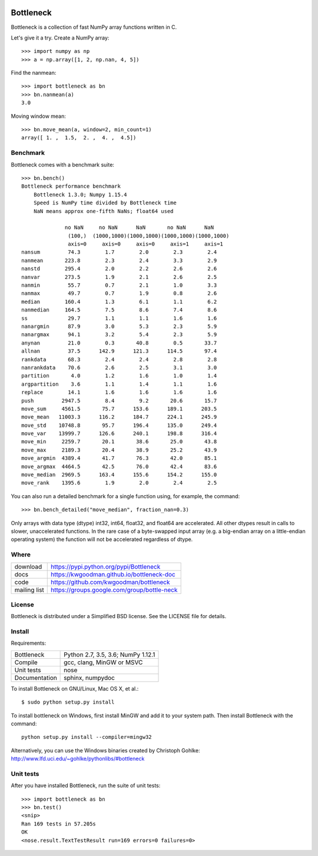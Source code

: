 .. image:: https://travis-ci.org/kwgoodman/bottleneck.svg?branch=master
    :target: https://travis-ci.org/kwgoodman/bottleneck
.. image:: https://ci.appveyor.com/api/projects/status/github/kwgoodman/bottleneck?svg=true&passingText=passing&failingText=failing&pendingText=pending
    :target: https://ci.appveyor.com/project/kwgoodman/bottleneck
==========
Bottleneck
==========

Bottleneck is a collection of fast NumPy array functions written in C.

Let's give it a try. Create a NumPy array::

    >>> import numpy as np
    >>> a = np.array([1, 2, np.nan, 4, 5])

Find the nanmean::

    >>> import bottleneck as bn
    >>> bn.nanmean(a)
    3.0

Moving window mean::

    >>> bn.move_mean(a, window=2, min_count=1)
    array([ 1. ,  1.5,  2. ,  4. ,  4.5])

Benchmark
=========

Bottleneck comes with a benchmark suite::

    >>> bn.bench()
    Bottleneck performance benchmark
        Bottleneck 1.3.0; Numpy 1.15.4
        Speed is NumPy time divided by Bottleneck time
        NaN means approx one-fifth NaNs; float64 used

                  no NaN     no NaN      NaN       no NaN      NaN
                   (100,)  (1000,1000)(1000,1000)(1000,1000)(1000,1000)
                   axis=0     axis=0     axis=0     axis=1     axis=1
    nansum         74.3        1.7        2.0        2.3        2.4
    nanmean       223.8        2.3        2.4        3.3        2.9
    nanstd        295.4        2.0        2.2        2.6        2.6
    nanvar        273.5        1.9        2.1        2.6        2.5
    nanmin         55.7        0.7        2.1        1.0        3.3
    nanmax         49.7        0.7        1.9        0.8        2.6
    median        160.4        1.3        6.1        1.1        6.2
    nanmedian     164.5        7.5        8.6        7.4        8.6
    ss             29.7        1.1        1.1        1.6        1.6
    nanargmin      87.9        3.0        5.3        2.3        5.9
    nanargmax      94.1        3.2        5.4        2.3        5.9
    anynan         21.0        0.3       40.8        0.5       33.7
    allnan         37.5      142.9      121.3      114.5       97.4
    rankdata       68.3        2.4        2.4        2.8        2.8
    nanrankdata    70.6        2.6        2.5        3.1        3.0
    partition       4.0        1.2        1.6        1.0        1.4
    argpartition    3.6        1.1        1.4        1.1        1.6
    replace        14.1        1.6        1.6        1.6        1.6
    push         2947.5        8.4        9.2       20.6       15.7
    move_sum     4561.5       75.7      153.6      189.1      203.5
    move_mean   11003.3      116.2      184.7      224.1      245.9
    move_std    10748.8       95.7      196.4      135.0      249.4
    move_var    13999.7      126.6      240.1      198.8      316.4
    move_min     2259.7       20.1       38.6       25.0       43.8
    move_max     2189.3       20.4       38.9       25.2       43.9
    move_argmin  4389.4       41.7       76.3       42.0       85.1
    move_argmax  4464.5       42.5       76.0       42.4       83.6
    move_median  2969.5      163.4      155.6      154.2      155.0
    move_rank    1395.6        1.9        2.0        2.4        2.5

You can also run a detailed benchmark for a single function using, for
example, the command::

    >>> bn.bench_detailed("move_median", fraction_nan=0.3)

Only arrays with data type (dtype) int32, int64, float32, and float64 are
accelerated. All other dtypes result in calls to slower, unaccelerated
functions. In the rare case of a byte-swapped input array (e.g. a big-endian
array on a little-endian operating system) the function will not be
accelerated regardless of dtype.

Where
=====

===================   ========================================================
 download             https://pypi.python.org/pypi/Bottleneck
 docs                 https://kwgoodman.github.io/bottleneck-doc
 code                 https://github.com/kwgoodman/bottleneck
 mailing list         https://groups.google.com/group/bottle-neck
===================   ========================================================

License
=======

Bottleneck is distributed under a Simplified BSD license. See the LICENSE file
for details.

Install
=======

Requirements:

======================== ====================================================
Bottleneck               Python 2.7, 3.5, 3.6; NumPy 1.12.1
Compile                  gcc, clang, MinGW or MSVC
Unit tests               nose
Documentation            sphinx, numpydoc
======================== ====================================================

To install Bottleneck on GNU/Linux, Mac OS X, et al.::

    $ sudo python setup.py install

To install bottleneck on Windows, first install MinGW and add it to your
system path. Then install Bottleneck with the command::

    python setup.py install --compiler=mingw32

Alternatively, you can use the Windows binaries created by Christoph Gohlke:
http://www.lfd.uci.edu/~gohlke/pythonlibs/#bottleneck

Unit tests
==========

After you have installed Bottleneck, run the suite of unit tests::

    >>> import bottleneck as bn
    >>> bn.test()
    <snip>
    Ran 169 tests in 57.205s
    OK
    <nose.result.TextTestResult run=169 errors=0 failures=0>